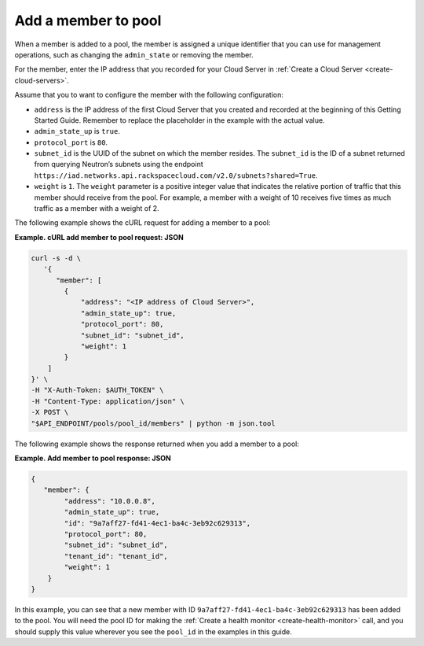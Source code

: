 .. _add-pool-member:

=====================
Add a member to pool
=====================

When a member is added to a pool, the member is assigned a unique identifier that you can use for management operations, such as changing the ``admin_state`` or removing the member.

For the member, enter the IP address that you recorded for your Cloud Server in :ref:`Create a Cloud Server <create-cloud-servers>`. 

Assume that you to want to configure the member with the following configuration:  

-  ``address`` is the IP address of the first Cloud Server that you created and recorded at the beginning of this Getting Started Guide. Remember to replace the placeholder in the example with the actual value.

-  ``admin_state_up`` is ``true``.

-  ``protocol_port`` is ``80``. 

-  ``subnet_id`` is the UUID of the subnet on which the member resides. The ``subnet_id`` is the ID of a subnet returned from querying Neutron’s 
   subnets using the endpoint ``https://iad.networks.api.rackspacecloud.com/v2.0/subnets?shared=True``.

-  ``weight`` is ``1``. The ``weight`` parameter is a positive integer value that indicates the relative 
   portion of traffic that this member should receive from the pool. For example, a member with a weight 
   of 10 receives five times as much traffic as a member with a weight of 2.

The following example shows the cURL request for adding a member to a pool:

**Example. cURL add member to pool request: JSON**

.. code::  

   curl -s -d \
      '{
         "member": [
           {
               "address": "<IP address of Cloud Server>",
               "admin_state_up": true,
               "protocol_port": 80,
               "subnet_id": "subnet_id",
               "weight": 1
           }
       ]
   }' \
   -H "X-Auth-Token: $AUTH_TOKEN" \
   -H "Content-Type: application/json" \
   -X POST \
   "$API_ENDPOINT/pools/pool_id/members" | python -m json.tool


The following example shows the response returned when you add a member to a pool:

**Example. Add member to pool response: JSON**

.. code::  

    {
       "member": {
            "address": "10.0.0.8",
            "admin_state_up": true,
            "id": "9a7aff27-fd41-4ec1-ba4c-3eb92c629313",
            "protocol_port": 80,
            "subnet_id": "subnet_id",
            "tenant_id": "tenant_id",
            "weight": 1
        }
    }


In this example, you can see that a new member with ID ``9a7aff27-fd41-4ec1-ba4c-3eb92c629313`` has been added to the pool. You will need the pool ID for making the :ref:`Create a health monitor <create-health-monitor>` call, and you should supply this value wherever you see the ``pool_id`` in the examples in this guide.

